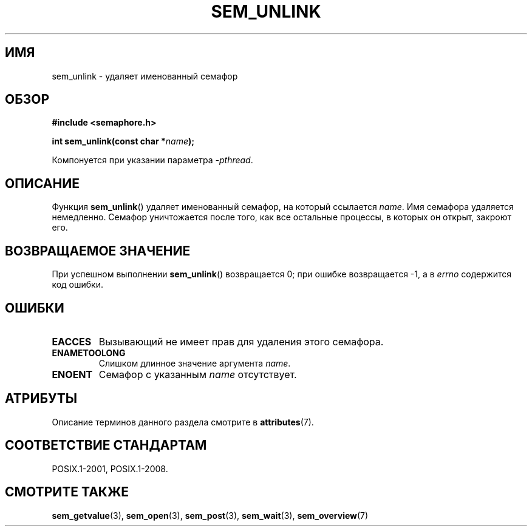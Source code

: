 .\" -*- mode: troff; coding: UTF-8 -*-
'\" t
.\" Copyright (C) 2006 Michael Kerrisk <mtk.manpages@gmail.com>
.\"
.\" %%%LICENSE_START(VERBATIM)
.\" Permission is granted to make and distribute verbatim copies of this
.\" manual provided the copyright notice and this permission notice are
.\" preserved on all copies.
.\"
.\" Permission is granted to copy and distribute modified versions of this
.\" manual under the conditions for verbatim copying, provided that the
.\" entire resulting derived work is distributed under the terms of a
.\" permission notice identical to this one.
.\"
.\" Since the Linux kernel and libraries are constantly changing, this
.\" manual page may be incorrect or out-of-date.  The author(s) assume no
.\" responsibility for errors or omissions, or for damages resulting from
.\" the use of the information contained herein.  The author(s) may not
.\" have taken the same level of care in the production of this manual,
.\" which is licensed free of charge, as they might when working
.\" professionally.
.\"
.\" Formatted or processed versions of this manual, if unaccompanied by
.\" the source, must acknowledge the copyright and authors of this work.
.\" %%%LICENSE_END
.\"
.\"*******************************************************************
.\"
.\" This file was generated with po4a. Translate the source file.
.\"
.\"*******************************************************************
.TH SEM_UNLINK 3 2015\-08\-08 Linux "Руководство программиста Linux"
.SH ИМЯ
sem_unlink \- удаляет именованный семафор
.SH ОБЗОР
.nf
\fB#include <semaphore.h>\fP
.PP
\fBint sem_unlink(const char *\fP\fIname\fP\fB);\fP
.fi
.PP
Компонуется при указании параметра \fI\-pthread\fP.
.SH ОПИСАНИЕ
Функция \fBsem_unlink\fP() удаляет именованный семафор, на который ссылается
\fIname\fP. Имя семафора удаляется немедленно. Семафор уничтожается после того,
как все остальные процессы, в которых он открыт, закроют его.
.SH "ВОЗВРАЩАЕМОЕ ЗНАЧЕНИЕ"
При успешном выполнении \fBsem_unlink\fP() возвращается 0; при ошибке
возвращается \-1, а в \fIerrno\fP содержится код ошибки.
.SH ОШИБКИ
.TP 
\fBEACCES\fP
Вызывающий не имеет прав для удаления этого семафора.
.TP 
\fBENAMETOOLONG\fP
Слишком длинное значение аргумента \fIname\fP.
.TP 
\fBENOENT\fP
Семафор с указанным \fIname\fP отсутствует.
.SH АТРИБУТЫ
Описание терминов данного раздела смотрите в \fBattributes\fP(7).
.TS
allbox;
lb lb lb
l l l.
Интерфейс	Атрибут	Значение
T{
\fBsem_unlink\fP()
T}	Безвредность в нитях	MT\-Safe
.TE
.SH "СООТВЕТСТВИЕ СТАНДАРТАМ"
POSIX.1\-2001, POSIX.1\-2008.
.SH "СМОТРИТЕ ТАКЖЕ"
\fBsem_getvalue\fP(3), \fBsem_open\fP(3), \fBsem_post\fP(3), \fBsem_wait\fP(3),
\fBsem_overview\fP(7)
